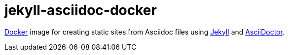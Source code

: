 = jekyll-asciidoc-docker
:link-docker: https://www.docker.com/[Docker]
:link-jekyll: https://jekyllrb.com/[Jekyll]
:link-asciidoctor: http://asciidoctor.org/[AsciiDoctor]

{link-docker} image for creating static sites from Asciidoc files using {link-jekyll} and {link-asciidoctor}.

